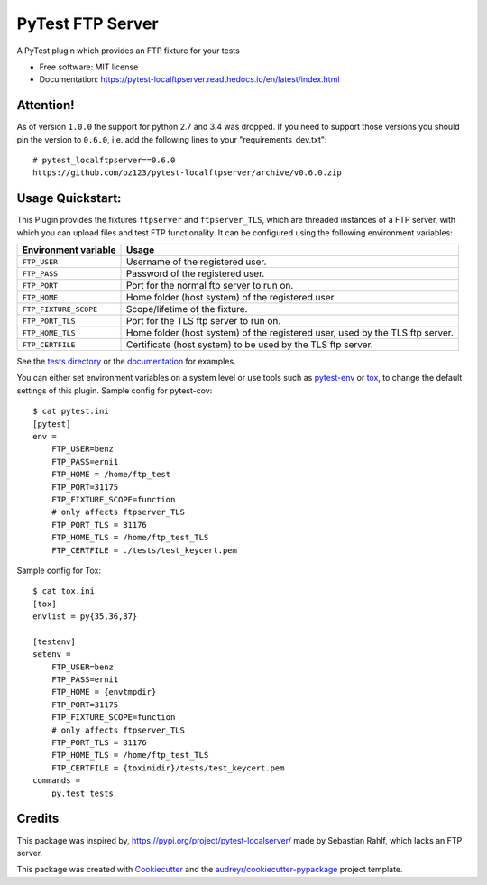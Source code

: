 PyTest FTP Server
=================


.. image:: https://img.shields.io/pypi/v/pytest_localftpserver.svg
        :target:  https://pypi.org/project/pytest-localftpserver/

.. image:: https://camo.githubusercontent.com/89b9f56d30241e30f546daf9f43653f08e920f16/68747470733a2f2f696d672e736869656c64732e696f2f636f6e64612f766e2f636f6e64612d666f7267652f7079746573742d6c6f63616c6674707365727665722e737667
        :target:  https://anaconda.org/conda-forge/pytest-localftpserver

.. image:: https://img.shields.io/pypi/pyversions/pytest_localftpserver.svg
    :target: https://pypi.org/project/pytest/

.. image:: https://github.com/oz123/pytest-localftpserver/workflows/Tests/badge.svg
        :target: https://github.com/oz123/pytest-localftpserver/actions?query=workflow%3ATests

.. image:: https://readthedocs.org/projects/pytest-localftpserver/badge/?version=latest
        :target: https://pytest-localftpserver.readthedocs.io/en/latest/?badge=latest
        :alt: Documentation Status

.. image:: https://api.dependabot.com/badges/status?host=github&repo=oz123/pytest-localftpserver
        :target: https://dependabot.com
        :alt: Updates

.. image:: https://coveralls.io/repos/github/oz123/pytest-localftpserver/badge.svg
        :target: https://coveralls.io/github/oz123/pytest-localftpserver
        :alt: Coverage


A PyTest plugin which provides an FTP fixture for your tests


* Free software: MIT license
* Documentation: https://pytest-localftpserver.readthedocs.io/en/latest/index.html

Attention!
----------

As of version ``1.0.0`` the support for python 2.7 and 3.4 was dropped.
If you need to support those versions you should pin the version to ``0.6.0``,
i.e. add the following lines to your "requirements_dev.txt"::

        # pytest_localftpserver==0.6.0
        https://github.com/oz123/pytest-localftpserver/archive/v0.6.0.zip


Usage Quickstart:
-----------------

This Plugin provides the fixtures ``ftpserver`` and ``ftpserver_TLS``,
which are threaded instances of a FTP server, with which you can upload files and test FTP
functionality. It can be configured using the following environment variables:

=====================   =============================================================================
Environment variable    Usage
=====================   =============================================================================
``FTP_USER``            Username of the registered user.
``FTP_PASS``            Password of the registered user.
``FTP_PORT``            Port for the normal ftp server to run on.
``FTP_HOME``            Home folder (host system) of the registered user.
``FTP_FIXTURE_SCOPE``   Scope/lifetime of the fixture.
``FTP_PORT_TLS``        Port for the TLS ftp server to run on.
``FTP_HOME_TLS``        Home folder (host system) of the registered user, used by the TLS ftp server.
``FTP_CERTFILE``        Certificate (host system) to be used by the TLS ftp server.
=====================   =============================================================================


See the `tests directory <https://github.com/oz123/pytest-localftpserver/tree/master/tests>`_
or the
`documentation <https://pytest-localftpserver.readthedocs.io/en/latest/usage.html>`_
for examples.

You can either set environment variables on a system level or use tools such as
`pytest-env <https://pypi.org/project/pytest-env/>`_ or
`tox <https://pypi.org/project/tox/>`_, to change the default settings of this plugin.
Sample config for pytest-cov::

    $ cat pytest.ini
    [pytest]
    env =
        FTP_USER=benz
        FTP_PASS=erni1
        FTP_HOME = /home/ftp_test
        FTP_PORT=31175
        FTP_FIXTURE_SCOPE=function
        # only affects ftpserver_TLS
        FTP_PORT_TLS = 31176
        FTP_HOME_TLS = /home/ftp_test_TLS
        FTP_CERTFILE = ./tests/test_keycert.pem


Sample config for Tox::

    $ cat tox.ini
    [tox]
    envlist = py{35,36,37}

    [testenv]
    setenv =
        FTP_USER=benz
        FTP_PASS=erni1
        FTP_HOME = {envtmpdir}
        FTP_PORT=31175
        FTP_FIXTURE_SCOPE=function
        # only affects ftpserver_TLS
        FTP_PORT_TLS = 31176
        FTP_HOME_TLS = /home/ftp_test_TLS
        FTP_CERTFILE = {toxinidir}/tests/test_keycert.pem
    commands =
        py.test tests

Credits
-------

This package was inspired by,  https://pypi.org/project/pytest-localserver/
made by Sebastian Rahlf, which lacks an FTP server.

This package was created with Cookiecutter_ and the `audreyr/cookiecutter-pypackage`_ project template.

.. _Cookiecutter: https://github.com/cookiecutter/cookiecutter
.. _`audreyr/cookiecutter-pypackage`: https://github.com/audreyr/cookiecutter-pypackage
